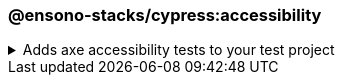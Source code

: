 === @ensono-stacks/cypress:accessibility

.Adds axe accessibility tests to your test project
[%collapsible]
=====
[.details]
====
The _accessibility_ generator installs the required plugins for conducting accessibility testing with Cypress. Additionally, this will configure your test project to enable proper test reporting from `axe` while providing you with an example set of test cases.
====

[discrete]
== Usage

----
nx g @ensono-stacks/cypress:accessibility
----

[discrete]
== Command line arguments

[cols="1,1"]
|===
| Option | Description

| --project -p 
| The name of the test project to add accessibility tests to
|===

[discrete]
== Generator Output

Scaffolding accessibility testing will add two dependencies to the `package.json`:

1. link:https://www.npmjs.com/package/axe-core[`axe-core`] - The accessibility test engine
2. link:https://www.npmjs.com/package/cypress-axe[`cypress-axe`] - Cypress integration with the accessibility test engine

Additionally, an example accessibility test will be generated, showcasing how to utilize _axe_ to scan your application for accessibility violations:

[source,text]
----
.
├── apps
│   ├── <app-name>
│   │   ├── cypress
│   │   │   │   ├── support
│   │   │   │   │   ├── e2e.ts #Terminal logging function configured
│   │   │   │   ├── e2e
│   │   │   │   │   ├── axe-accessibility.cy.ts #Example accessibility test using cypress
│   ├── cypress.config.js #setupNodeEvents configured for logging with terminal logging function
├──   tsconfig.cy.json #cypress-axe declared as a type
└──────────
----

NOTE: Visit the link:../../testing/testing_in_nx/cypress_accessibility_testing.adoc[Accessibility Testing] documentation for further details!
=====
